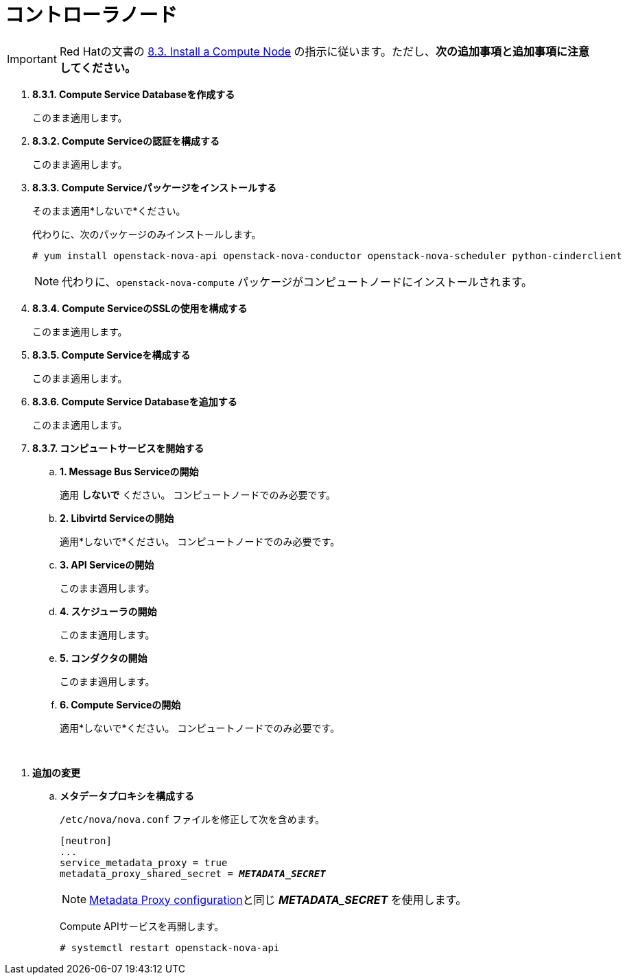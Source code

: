 = コントローラノード

[IMPORTANT]
Red Hatの文書の
https://access.redhat.com/documentation/en-US/Red_Hat_Enterprise_Linux_OpenStack_Platform/6/html/Deploying_OpenStack_Learning_Environments/sect-Install_a_Compute_Node.html[8.3. Install a Compute Node]
の指示に従います。ただし、*次の追加事項と追加事項に注意してください。*

. *8.3.1. Compute Service Databaseを作成する*
+
====
このまま適用します。
====

. *8.3.2. Compute Serviceの認証を構成する*
+
====
このまま適用します。
====

. *8.3.3. Compute Serviceパッケージをインストールする*
+
====
そのまま適用*しないで*ください。

代わりに、次のパッケージのみインストールします。

[source]
----
# yum install openstack-nova-api openstack-nova-conductor openstack-nova-scheduler python-cinderclient
----

[NOTE]
代わりに、`openstack-nova-compute` パッケージがコンピュートノードにインストールされます。
====

. *8.3.4. Compute ServiceのSSLの使用を構成する*
+
====
このまま適用します。
====

. *8.3.5. Compute Serviceを構成する*
+
====
このまま適用します。
====

. *8.3.6. Compute Service Databaseを追加する*
+
====
このまま適用します。
====

. *8.3.7. コンピュートサービスを開始する*
+
====
.. *1. Message Bus Serviceの開始*
+
適用 *しないで* ください。 コンピュートノードでのみ必要です。

.. *2. Libvirtd Serviceの開始*
+
適用*しないで*ください。 コンピュートノードでのみ必要です。

.. *3. API Serviceの開始*
+
このまま適用します。

.. *4. スケジューラの開始*
+
このまま適用します。

.. *5. コンダクタの開始*
+
このまま適用します。

.. *6. Compute Serviceの開始*
+
適用*しないで*ください。 コンピュートノードでのみ必要です。
====

{empty} +

[[nova_metadata_proxy]]
. *追加の変更*
+
====
.. *メタデータプロキシを構成する*
+
`/etc/nova/nova.conf` ファイルを修正して次を含めます。
+
[literal,subs="quotes"]
----
[neutron]
...
service_metadata_proxy = true
metadata_proxy_shared_secret = *_METADATA_SECRET_*
----
+
[NOTE]
xref:neutron_metadata_proxy[Metadata Proxy configuration]と同じ *_METADATA_SECRET_* を使用します。
+
Compute APIサービスを再開します。
+
[source]
----
# systemctl restart openstack-nova-api
----
====
